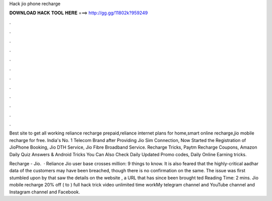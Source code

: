 Hack jio phone recharge



𝐃𝐎𝐖𝐍𝐋𝐎𝐀𝐃 𝐇𝐀𝐂𝐊 𝐓𝐎𝐎𝐋 𝐇𝐄𝐑𝐄 ===> http://gg.gg/11802k?959249



.



.



.



.



.



.



.



.



.



.



.



.

Best site to get all working reliance recharge prepaid,reliance internet plans for home,smart online recharge,jio mobile recharge for free. India's No. 1 Telecom Brand after Providing Jio Sim Connection, Now Started the Registration of JioPhone Booking, Jio DTH Service, Jio Fibre Broadband Service. Recharge Tricks, Paytm Recharge Coupons, Amazon Daily Quiz Answers & Android Tricks You Can Also Check Daily Updated Promo codes, Daily Online Earning tricks.

Recharge - Jio.  · Reliance Jio user base crosses million: 9 things to know. It is also feared that the highly-critical aadhar data of the customers may have been breached, though there is no confirmation on the same. The issue was first stumbled upon by  that saw the details on the website , a URL that has since been brought ted Reading Time: 2 mins. Jio mobile recharge 20% off ( to ) full hack trick video unlimited time workMy telegram channel and YouTube channel and Instagram channel and Facebook.
